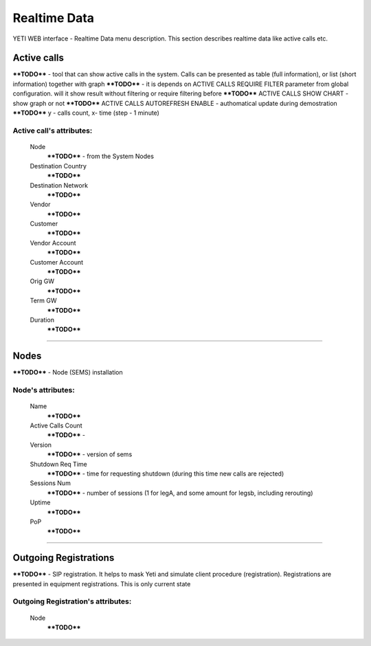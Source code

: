 =============
Realtime Data
=============

YETI WEB interface - Realtime Data menu description. This section describes realtime data like active calls etc.


Active calls
~~~~~~~~~~~~

****TODO****  - tool that can show active calls in the system. Calls can be presented as table (full information), or list (short information) together with graph
****TODO****  - it is depends on ACTIVE CALLS REQUIRE FILTER parameter from global configuration. will it show result without filtering or require filtering before
****TODO**** ACTIVE CALLS SHOW CHART  - show graph or not
****TODO**** ACTIVE CALLS AUTOREFRESH ENABLE - authomatical update during demostration
****TODO**** y - calls count, x- time (step - 1 minute)

**Active call**'s attributes:
`````````````````````````````
    Node
        ****TODO**** - from the System Nodes
    Destination Country
        ****TODO****
    Destination Network
        ****TODO****
    Vendor
        ****TODO****
    Customer
        ****TODO****
    Vendor Account
        ****TODO****
    Customer Account
        ****TODO****
    Orig GW
        ****TODO****
    Term GW
        ****TODO****
    Duration
        ****TODO****

----

Nodes
~~~~~

****TODO**** - Node (SEMS) installation

**Node**'s attributes:
``````````````````````
    Name
        ****TODO****
    Active Calls Count
        ****TODO**** -
    Version
        ****TODO**** - version of sems
    Shutdown Req Time
        ****TODO**** - time for requesting shutdown (during this time new calls are rejected)
    Sessions Num
        ****TODO**** - number of sessions (1 for legA, and some amount for legsb, including rerouting)
    Uptime
        ****TODO****
    PoP
        ****TODO****

----

Outgoing Registrations
~~~~~~~~~~~~~~~~~~~~~~

****TODO**** - SIP registration. It helps to mask Yeti and simulate client procedure (registration). Registrations are presented in equipment registrations. This is only current state

**Outgoing Registration**'s attributes:
```````````````````````````````````````
    Node
        ****TODO****
